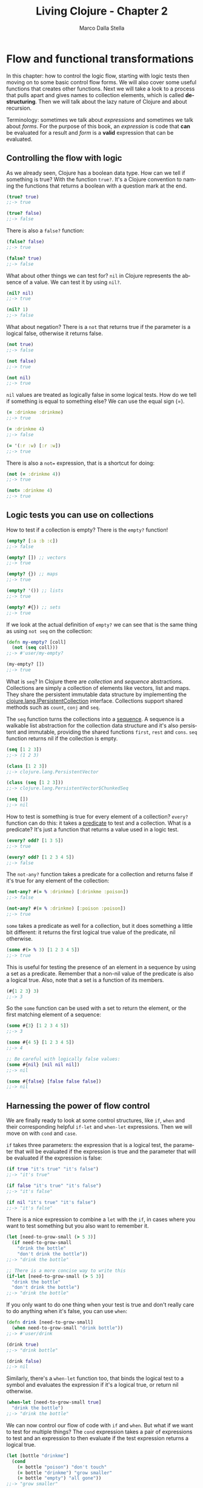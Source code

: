 #+TITLE: Living Clojure - Chapter 2
#+AUTHOR: Marco Dalla Stella
#+EMAIL: marco@dallastella.name
#+LANGUAGE: en
#+STARTUP: align hidestars lognotestate

* Flow and functional transformations

In this chapter: how to control the logic flow, starting with logic tests then
moving on to some basic control flow forms. We will also cover some useful
functions that creates other functions.  Next we will take a look to a process
that pulls apart and gives names to collection elements, which is called
*destructuring*.  Then we will talk about the lazy nature of Clojure and about
recursion.

Terminology: sometimes we talk about /expressions/ and sometimes we talk about
/forms/. For the purpose of this book, an /expression/ is code that *can* be
evaluated for a result and /form/ is a *valid* expression that can be evaluated.

** Controlling the flow with logic

As we already seen, Clojure has a boolean data type. How can we tell if
something is true? With the function ~true?~. It's a Clojure convention to
naming the functions that returns a boolean with a question mark at the end.

#+BEGIN_SRC clojure :tangle ../src/living_clojure/chapter2.clj
(true? true)
;;-> true

(true? false)
;;-> false
#+END_SRC

There is also a ~false?~ function:

#+BEGIN_SRC clojure :tangle ../src/living_clojure/chapter2.clj
(false? false)
;;-> true

(false? true)
;;-> false
#+END_SRC

What about other things we can test for? ~nil~ in Clojure represents the absence
of a value. We can test it by using ~nil?~.

#+BEGIN_SRC clojure :tangle ../src/living_clojure/chapter2.clj
(nil? nil)
;;-> true

(nil? 1)
;;-> false
#+END_SRC

What about negation? There is a ~not~ that returns true if the parameter is a
logical false, otherwise it returns false.

#+BEGIN_SRC clojure :tangle ../src/living_clojure/chapter2.clj
(not true)
;;-> false

(not false)
;;-> true

(not nil)
;;-> true
#+END_SRC

~nil~ values are treated as logically false in some logical tests. How do we
 tell if something is equal to something else? We can use the equal sign (=).

#+BEGIN_SRC clojure :tangle ../src/living_clojure/chapter2.clj
(= :drinkme :drinkme)
;;-> true

(= :drinkme 4)
;;-> false

(= '(:r :w) [:r :w])
;;-> true
#+END_SRC

There is also a ~not=~ expression, that is a shortcut for doing:

#+BEGIN_SRC clojure :tangle ../src/living_clojure/chapter2.clj
(not (= :drinkme 4))
;;-> true

(not= :drinkme 4)
;;-> true
#+END_SRC



** Logic tests you can use on collections

How to test if a collection is empty? There is the ~empty?~ function!

#+BEGIN_SRC clojure :tangle ../src/living_clojure/chapter2.clj
(empty? [:a :b :c])
;;-> false

(empty? []) ;; vectors
;;-> true

(empty? {}) ;; maps
;;-> true

(empty? '()) ;; lists
;;-> true

(empty? #{}) ;; sets
;;-> true
#+END_SRC

If we look at the actual definition of ~empty?~ we can see that is the same
thing as using ~not seq~ on the collection:

#+BEGIN_SRC clojure :tangle ../src/living_clojure/chapter2.clj
(defn my-empty? [coll]
  (not (seq coll)))
;;-> #'user/my-empty?

(my-empty? [])
;;-> true
#+END_SRC

What is ~seq~? In Clojure there are /collection/ and /sequence/
abstractions. Collections are simply a collection of elements like vectors, list
and maps.  They share the persistent immutable data structure by implementing
the _clojure.lang.IPersistentCollection_ interface.  Collections support shared
methods such as ~count~, ~conj~ and ~seq~.

The ~seq~ function turns the collections into a _sequence_. A sequence is a
walkable list abstraction for the collection data structure and it's also
persistent and immutable, providing the shared functions ~first~, ~rest~ and
~cons~. ~seq~ function returns nil if the collection is empty.

#+BEGIN_SRC clojure :tangle ../src/living_clojure/chapter2.clj
(seq [1 2 3])
;;-> (1 2 3)

(class [1 2 3])
;;-> clojure.lang.PersistentVector

(class (seq [1 2 3]))
;;-> clojure.lang.PersistentVector$ChunkedSeq

(seq [])
;;-> nil
#+END_SRC

How to test is something is true for every element of a collection? ~every?~
function can do this: it takes a _predicate_ to test and a collection. What is a
predicate? It's just a function that returns a value used in a logic test.

#+BEGIN_SRC clojure :tangle ../src/living_clojure/chapter2.clj
(every? odd? [1 3 5])
;;-> true

(every? odd? [1 2 3 4 5])
;;-> false
#+END_SRC

The ~not-any?~ function takes a predicate for a collection and returns false if
it's true for any element of the collection:

#+BEGIN_SRC clojure :tangle ../src/living_clojure/chapter2.clj
(not-any? #(= % :drinkme) [:drinkme :poison])
;;-> false

(not-any? #(= % :drinkme) [:poison :poison])
;;-> true
#+END_SRC

~some~ takes a predicate as well for a collection, but it does something a
 little bit different: it returns the first logical true value of the predicate,
 nil otherwise.

#+BEGIN_SRC clojure :tangle ../src/living_clojure/chapter2.clj
(some #(> % 3) [1 2 3 4 5])
;;-> true
#+END_SRC

This is useful for testing the presence of an element in a sequence by using a
set as a predicate. Remember that a non-nil value of the predicate is also a
logical true. Also, note that a set is a function of its members.

#+BEGIN_SRC clojure :tangle ../src/living_clojure/chapter2.clj
(#{1 2 3} 3)
;;-> 3
#+END_SRC

So the ~some~ function can be used with a set to return the element, or the
first matching element of a sequence:

#+BEGIN_SRC clojure
(some #{3} [1 2 3 4 5])
;;-> 3

(some #{4 5} [1 2 3 4 5])
;;-> 4

;; Be careful with logically false values:
(some #{nil} [nil nil nil])
;;-> nil

(some #{false} [false false false])
;;-> nil
#+END_SRC


** Harnessing the power of flow control

We are finally ready to look at some control structures, like ~if~, ~when~ and
their corresponding helpful ~if-let~ and ~when-let~ expressions.
Then we will move on with ~cond~ and ~case~.

~if~ takes three parameters: the expression that is a logical test, the
 parameter that will be evaluated if the expression is true and the parameter
 that will be evaluated if the expression is false:

#+BEGIN_SRC clojure :tangle ../src/living_clojure/chapter2.clj
(if true "it's true" "it's false")
;;-> "it's true"

(if false "it's true" "it's false")
;;-> "it's false"

(if nil "it's true" "it's false")
;;-> "it's false"
#+END_SRC

There is a nice expression to combine a ~let~ with the ~if~, in cases where you
want to test something but you also want to remember it.

#+BEGIN_SRC clojure :tangle ../src/living_clojure/chapter2.clj
(let [need-to-grow-small (> 5 3)]
  (if need-to-grow-small
    "drink the bottle"
    "don't drink the bottle"))
;;-> "drink the bottle"

;; There is a more concise way to write this
(if-let [need-to-grow-small (> 5 3)]
  "drink the bottle"
  "don't drink the bottle")
;;-> "drink the bottle"
#+END_SRC

If you only want to do one thing when your test is true and don't really care to
do anything when it's false, you can use ~when~:

#+BEGIN_SRC clojure :tangle ../src/living_clojure/chapter2.clj
(defn drink [need-to-grow-small]
  (when need-to-grow-small "drink bottle"))
;;-> #'user/drink

(drink true)
;;-> "drink bottle"

(drink false)
;;-> nil
#+END_SRC

Similarly, there's a ~when-let~ function too, that binds the logical test to a
symbol and evaluates the expression if it's a logical true, or return nil
otherwise.

#+BEGIN_SRC clojure :tangle ../src/living_clojure/chapter2.clj
(when-let [need-to-grow-small true]
  "drink the bottle")
;;-> "drink the bottle"
#+END_SRC

We can now control our flow of code with ~if~ and ~when~. But what if we want to
test for multiple things? The ~cond~ expression takes a pair of expressions to
test and an expression to then evaluate if the test expression returns a logical
true.

#+BEGIN_SRC clojure :tangle ../src/living_clojure/chapter2.clj
(let [bottle "drinkme"]
  (cond
    (= bottle "poison") "don't touch"
    (= bottle "drinkme") "grow smaller"
    (= bottle "empty") "all gone"))
;;-> "grow smaller"
#+END_SRC

Order is important because once a logical test returns true and the expression
is evaluated, none of the other tests clauses are tried.

#+BEGIN_SRC clojure :tangle ../src/living_clojure/chapter2.clj
(let [x 5]
  (cond
    (> x 10) "bigger then 10"
    (> x 4) "bigger then 4"
    (> x 3) "bigger then 3"))
;;-> "bigger then 4"

(let [x 5]
  (cond
    (> x 10) "bigger then 10"
    (> x 3) "bigger then 3"
    (> x 4) "bigger then 4"))"bigger then 3"
;;-> "bigger then 3"
#+END_SRC

If none of the test match, ~nil~ is returned. We can also add a default clause by
simply adding the keyword ~:else~ as the last test expression.

#+BEGIN_SRC clojure :tangle ../src/living_clojure/chapter2.clj
(let [bottle "mystery"]
  (cond
    (= bottle "poison") "don't touch"
    (= bottle "drinkme") "grow small"
    (= bottle "empty") "all gone"
    :else "unknown"))
;;-> "unknown"
#+END_SRC

The ~case~ is a shortcut for the ~cond~ where there is only one test value and
it can be compared with ~=~:

#+BEGIN_SRC clojure :tangle ../src/living_clojure/chapter2.clj
(let [bottle "drinkme"]
  (case bottle
      "poison" "don't touch"
      "drinkme" "grow smaller"
      "empty" "all gone"))
;;-> "grow smaller"

(let [bottle "mystery"]
  (case bottle
      "poison" "don't touch"
      "drinkme" "grow smaller"
      "empty" "all gone"))
;;-> java.lang.IllegalArgumentException No matching clause: mystery
#+END_SRC

You now have full control of your code with test expressions and flow control
expressions.

* Functions creating functions and other

~partial~ is a way of currying in Clojure. The technique of currying is the
 process of taking a function that takes multiple arguments and transforming
 it into a single argument function.

#+BEGIN_SRC clojure :tangle ../src/living_clojure/chapter2.clj
(defn grow [name direction]
  (if (= direction :small)
    (str name " is growing smaller")
    (str name " is growing bigger")))
;;-> #'user/grow

(grow "Alice" :small)
;;-> "Alice is growing smaller"

(grow "Alice" :big)
;;-> "Alice is growing bigger"

(partial grow "Alice")
;;-> #<core$partial$fn__4228 clojure.core$partial$fn__4228@89a046d>

((partial grow "Alice") :small)
;;-> "Alice is growing smaller"
#+END_SRC

We can take this original function of two parameters and change it into a
function with one parameter of just the direction, with the name "Alice" already
ready to be applied.

If you want to combine multiple functions into one function, you can use
~comp~. It takes any number of functions as its parameters and returns the
composition of them going from _right to left_.

#+BEGIN_SRC clojure :tangle ../src/living_clojure/chapter2.clj
(defn toogle-grow [direction]
  (if (= direction :small) :big :small))
;;-> #'user/toogle-grow

(toogle-grow :big)
;;-> :small

(toogle-grow :small)
;;-> :big

(defn oh-my [direction]
  (str "Oh my! You're growing " direction))
;;-> #'user/oh-my

(oh-my (toogle-grow :small))
;;-> "Oh my! You're growing :big"

;; Using comp
(defn surprise [direction]
  ((comp oh-my toogle-grow) direction))
;;-> #'user/surprise

(surprise :small)
;;-> "Oh my! You're growing :big"
#+END_SRC

Both ~partial~ and ~comp~ are very useful ways to create elegant, concise code.

* Destructuring

Destructuring allows you to assign named bindings for the elements in things
like ~vectors~ and ~maps~.

#+BEGIN_SRC clojure :tangle ../src/living_clojure/chapter2.clj
(let [[color size] ["blue" "small"]]
  (str "The " color " door is " size))
;;-> "The blue door is small"
#+END_SRC

The code without destructuring is much more verbose:

#+BEGIN_SRC clojure :tangle ../src/living_clojure/chapter2.clj
(let [x ["blue" "small"]
      color (first x)
      size (last x)]
  (str "The " color " door is " size))
;;-> "The blue door is small"
#+END_SRC

If we want to keep the whole initial data structure as a binding, there is an
~:as~ keyword that we can use:

#+BEGIN_SRC clojure :tangle ../src/living_clojure/chapter2.clj
(let [[color [size] :as original] ["blue" ["small"]]]
  {:color color :size size :original original})
;;-> {:color "blue", :size "small", :original ["blue" ["small"]]}
#+END_SRC

Destructuring can also be applied to _maps_. In the let we can assign bindings
to the value of keys in the map. We can even specify default values to use for
missing key with the keyword ~:or~.

#+BEGIN_SRC clojure :tangle ../src/living_clojure/chapter2.clj
(let [{flower1 :flower1 flower2 :flower2 :or {flower2 "missing"}}
      {:flower1 "red"}]
  (str "The flowers are " flower1 " and " flower2))
;;-> "The flowers are red and missing"
#+END_SRC

To keep the whole initial data structure as a binding, ~:as~ works in maps too.
Because most of the time you will want to give the same name to the binding as
the name of the key, there is a nice shortcut using the ~:keys~ directive. It
takes a vector of keys that you want to get out of the incoming map:

#+BEGIN_SRC clojure :tangle ../src/living_clojure/chapter2.clj
(let [{:keys [flower1 flower2]}
      {:flower1 "red" :flower2 "blue"}]
  (str "The flowers are " flower1 " and " flower2))
;;-> "The flowers are red and blue"
#+END_SRC

The ~:keys~ directive works on the parameters of a function too, without the
need of ~let~ for bindings:

#+BEGIN_SRC clojure :tangle ../src/living_clojure/chapter2.clj
(defn flower-colors [{:keys [flower1 flower2]}]
  (str "The flowers are " flower1 " and " flower2))
;;-> #'user/flower-colors

(flower-colors {:flower1 "red" :flower2 "blue"})
;;-> "The flowers are red and blue"
#+END_SRC

* The power of laziness

In addition to regular collections and lists, Clojure can also work with
infinite lists! Let's try it by taking the first five numbers from all the
positive integers:

#+BEGIN_SRC clojure :tangle ../src/living_clojure/chapter2.clj
(take 5 (range))
;;-> (0 1 2 3 4)

(take 10 (range))
;;-> (0 1 2 3 4 5 6 7 8 9)
#+END_SRC

It does this with something called /lazy sequences/. Calling range returns a
lazy sequence. You can specify an end for the range by passing it a parameter:

#+BEGIN_SRC clojure :tangle ../src/living_clojure/chapter2.clj
(range 5)
;;-> (0 1 2 3 4)

(class (range 5))
;;-> clojure.lang.LazySeq
#+END_SRC

With no parameters, ~range~ default is infinity.

There are other ways to generate lazy sequences and infinite sequences. ~repeat~
can be used to generate an infinite sequence of repeated items. Just like
~range~, if we don't specify an end, it will be infinite.

#+BEGIN_SRC clojure :tangle ../src/living_clojure/chapter2.clj
(repeat 3 "rabbit")
;;-> ("rabbit" "rabbit" "rabbit")

(class (repeat 3 "rabbit"))
;;-> clojure.lang.LazySeq

(take 5 (repeat "rabbit"))
;;-> ("rabbit" "rabbit" "rabbit" "rabbit" "rabbit")

(count (take 1000 (repeat "rabbit")))
;;-> 1000
#+END_SRC

What if we wanted to generated an infinite sequence of randomly generated
number? We can use ~rand-int~ to generate int between 0 and 10:

#+BEGIN_SRC clojure :tangle ../src/living_clojure/chapter2.clj
(rand-int 10)
;;-> 1

(rand-int 10)
;;-> 5

(repeat 5 (rand-int 10))
;;-> (2 2 2 2 2)
#+END_SRC

The result isn't exactly random. The reason is that we should use ~repeatedly~
instead of ~repeat~. Where repeat returns a value over and over, repeatedly
takes a function that will be executed over and over again. ~repeatedly~ takes a
function of no arguments, so we need to wrap our ~rand-int~ into a function.

#+BEGIN_SRC clojure :tangle ../src/living_clojure/chapter2.clj
#(rand-int 10)
;;-> #<user$eval7770$fn__7771 user$eval7770$fn__7771@1cf99b02>

(repeatedly 5 #(rand-int 10))
;;-> (7 4 0 4 9)

;; We can now generate an infinite number of random int.
(take 10 (repeatedly #(rand-int 10)))
;;-> (2 3 4 9 6 4 3 7 5 1)
#+END_SRC

This is ~cycle~, it takes a collection as an argument and returns a lazy
sequence of items in the collection repeated infinitely.

#+BEGIN_SRC clojure :tangle ../src/living_clojure/chapter2.clj
(take 6 (cycle ["big" "small"]))
;;-> ("big" "small" "big" "small" "big" "small")
#+END_SRC

So far we have only interacted with our infinite lazy sequences with ~take~, but
other Clojure sequence functions will work on it as well. ~rest~ returns a lazy
sequence as well:

#+BEGIN_SRC clojure :tangle ../src/living_clojure/chapter2.clj
(take 3 (rest (cycle ["big" "small"])))
;;-> ("small" "big" "small")
#+END_SRC

This infinite and laziness in general is important because it allows us to
create code in general and elegant way, but only use what we need in processing
and memory. It's an incredibly useful tool when you are dealing with operations
that take a lot of computation or even talking to a db and chunking result as
you want to process them.

* Recursion

Recursive functions are ones that call themselves. In functional programming is
the way to iterate through data structures.

#+BEGIN_SRC clojure :tangle ../src/living_clojure/chapter2.clj
(def adjs ["normal"
           "too small"
           "too big"
           "swimming"])
;;-> #'user/adjs

(defn alice-is [in out]
  (if (empty? in)
    out
    (alice-is
     (rest in)
     (conj out
           (str "Alice is " (first in))))))
;;-> #'user/alice-is

(alice-is adjs [])
;;-> ["Alice is normal" "Alice is too small" "Alice is too big" "Alice is is swimming"]
#+END_SRC

Although this is basic recursion, Clojure makes things easier by providing
~loop~. We could rewrite the previous example using a ~loop~:

#+BEGIN_SRC clojure :tangle ../src/living_clojure/chapter2.clj
(def adj ["normal" "too small" "too big" "swimming"])
;;-> #'user/adj

(defn alice-is [input]
  (loop [in input
         out []]
    (if (empty? in)
      out
      (recur (rest in)
             (conj out (str "Alice is " (first in)))))))
;;-> #'user/alice-is

(alice-is adj)
;;-> ["Alice is normal" "Alice is too small" "Alice is too big" "Alice is swimming"]
#+END_SRC

Using ~recur~ provides a way of not "consuming the stack" for recursive calls.

#+BEGIN_SRC clojure :tangle ../src/living_clojure/chapter2.clj
(defn countdown [n]
  (if (= n 0)
    n
    (countdown (- n 1))))
;;-> #'user/countdown

(countdown 3)
;;-> 0

(countdown 100000)
;;-> StackOverflowError
#+END_SRC

Why did we get a StackOverflow? Because in our recursive call, a new frame was
added to the stack for every function call. That is a lot of frames and a really
big stack, even before starting to evaluate things.

We could rewrite this with a ~recur~ and it will actually return the result:

#+BEGIN_SRC clojure :tangle ../src/living_clojure/chapter2.clj
(defn countdown [n]
  (if (= n 0)
    n
    (recur (- n 1))))
;;-> #'user/countdown

(countdown 100000)
;;-> 0
#+END_SRC

The ~recur~ is how Clojure avoid the stack consumption, by evaluating the
function arguments and defining a position where the call is going to "jump"
back to the recursion point.

* The functional shape of data transformations

We will take a look at two main ways to transform collections: ~map~ and
~reduce~. The result of ~map~ doesn't change the _shape_ of the input, that means
that number of elements in the resulting collection will be the same as the
incoming collection. ~reduce~, instead, can change the _shape_ of the output
data, cause it can change the number of elements in the collection returned.

** Map the ultimate

~map~ takes a function and a collection as arguments. The result of the ~map~
 will be a collection with the function applied to each _single_ element.

#+BEGIN_SRC clojure :tangle ../src/living_clojure/chapter2.clj
(def animals [:mouse :duck :dodo :eaglet])
;;-> #'user/animals

(#(str %) :mouse)
;;-> ":mouse"

(map #(str %) animals)
;;-> (":mouse" ":duck" ":dodo" ":eaglet")

(class (map #(str %) animals))
;;-> clojure.lang.LazySeq
#+END_SRC

As we can see, ~map~ returns a lazy sequence, this means that we can deal with
infinite sequences if we like:

#+BEGIN_SRC clojure :tangle ../src/living_clojure/chapter2.clj
(take 3 (map #(str %) (range)))
;;-> ("0" "1" "2")

(take 10 (map #(str %) (range)))
;;-> ("0" "1" "2" "3" "4" "5" "6" "7" "8" "9")
#+END_SRC

Laziness needs to be handled with care. This is _very_ important to remember
when working with functions that have /side effects/. A /pure/ function is one
that, given the same input, always returns the same output, without any other
observable interaction with the world. A /side effect/ is something else that
occurs in the function that changes something in the outside world.

We must be careful to make sure that the side effects are being executed when we
want them to. In the case of ~map~, just calling the function won't force the
lazy evaluation on all the elements:

#+BEGIN_SRC clojure :tangle ../src/living_clojure/chapter2.clj
(println "Look at the mouse!")
;;-> nil

(def animals [:mouse :duck :dodo :lory :eaglet])
;;-> #'user/animals

(def animal-print (map #(println %) animals))
;;-> #'user/animal-print

animal-print
;;-> (nil nil nil nil nil)
#+END_SRC

We didn't get any printed-out statements. That is because the side effects are
not produced until the sequence is consumed. It is _lazy_. If we want to force
evaluation of the side effects, we can use ~doall~:

#+BEGIN_SRC clojure :tangle ../src/living_clojure/chapter2.clj
(def animal-print
  (doall (map #(println %) animals)))
;;-> #'user/animal-print
#+END_SRC

~map~ can also take more than one collection to map against. If more than one
 collection is specified, it uses each collection as a parameter of the
 function.

#+BEGIN_SRC clojure :tangle ../src/living_clojure/chapter2.clj
(def animals ["mouse" "duck" "dodo"])
;;-> #'wonderland/animals

(def colors ["brown" "black" "blue"])
;;-> #'wonderland/colors

(defn gen-animal-string [animal color]
  (str color "-" animal))
;;-> #'wonderland/gen-animal-string

(map gen-animal-string animals colors)
;;-> ("brown-mouse" "black-duck" "blue-dodo")
#+END_SRC

The ~map~ function will terminate when the shortest collection ends. Because of
this, we can even use an infinite list with it:

#+BEGIN_SRC clojure :tangle ../src/living_clojure/chapter2.clj
(def animals ["mouse" "duck" "dodo"])
;;-> #'wonderland/animals

(map gen-animal-string animals (cycle ["brown" "black"]))
;;-> ("brown-mouse" "black-duck" "brown-dodo")
#+END_SRC

** Reduce the ultimate

~reduce~ form differs from ~map~ in that you can change the shape of the
 result. ~reduce~ takes a function of two arguments: the ongoing result and the
 element that it's processing.

#+BEGIN_SRC clojure :tangle ../src/living_clojure/chapter2.clj
(reduce + [1 2 3 4 5])
;;-> 15

(reduce (fn [r x] (+ r (* x x))) [1 2 3])
;;-> 14
#+END_SRC

Here we squared the element before adding it to the ongoing total. It uses the
first element as its initial value for the function.

We can also specify an initial value for the result before processing the first
element.

#+BEGIN_SRC clojure :tangle ../src/living_clojure/chapter2.clj
(reduce (fn [r x] (if (nil? x) r (conj r x)))
        []
        [:mouse nil :duck nil nil :lory])
;;-> [:mouse :duck :lory]
#+END_SRC

Unlike ~map~, you cannot ~reduce~ an infinite sequence, because it will run
until one of the input collections is empty.

~map~ and ~reduce~ are fundamental expressions that we use to shape data in
 Clojure.

** Other useful data shaping expressions

The last snippet of code can be written in a more elegant way using
~filter~. For this example we are going to use ~complement~, that takes a
function and returns a function that takes the same arguments, but returns the
opposite truth value:

#+BEGIN_SRC clojure :tangle ../src/living_clojure/chapter2.clj
((complement nil?) nil)
;;-> false

((complement nil?) 1)
;;-> true
#+END_SRC

Now we can use it in our filter:

#+BEGIN_SRC clojure :tangle ../src/living_clojure/chapter2.clj
(filter (complement nil?) [:mouse nil nil :duck nil])
;;-> (:mouse :duck)

;; We could be more explicit and ask only for keywords
(filter keyword? [:mouse nil nil :duck nil])
;;-> (:mouse :duck)
#+END_SRC

There is also ~remove~, it takes a predicate and a collection:

#+BEGIN_SRC clojure :tangle ../src/living_clojure/chapter2.clj
(remove (complement keyword?) [:mouse nil nil :duck nil])
;;-> (:mouse :duck)

(remove nil? [:mouse nil nil :duck nil])
;;-> (:mouse :duck)
#+END_SRC

~for~ is very useful, it allows to specify bindings for the element in the
 collections that we want to process and then process the body of the
 function. The result is a /lazy sequence/. If more then one collection is
 specified in the ~for~, it will iterate over them in a nested fashion.

#+BEGIN_SRC clojure :tangle ../src/living_clojure/chapter2.clj
(for [animal [:mouse :duck :lory]]
  (str (name animal)))
;;-> ("mouse" "duck" "lory")

(for [animal [:mouse :duck :lory]
      color  [:red :blue]]
  (str (name color) (name animal)))
;;-> ("redmouse" "bluemouse" "redduck" "blueduck" "redlory" "bluelory")
#+END_SRC

~for~ supports various modifiers. One is ~:let~, it allows to specify let
 bindings concisely within ~for~:

#+BEGIN_SRC clojure :tangle ../src/living_clojure/chapter2.clj
(for [animal [:mouse :duck :lory]
      color [:red :blue]
      :let [animal-str (str "animal-" (name animal))
            color-str  (str "color-" (name color))
            display-str (str animal-str "-" color-str)]]
  display-str)
;;- > ("animal-mouse-color-red" "animal-mouse-color-blue"
;;     "animal-duck-color-red" "animal-duck-color-blue"
;;     "animal-lory-color-red" "animal-lory-color-blue")
#+END_SRC

Then there is the ~:when~ modifier that allows the expression to be evaluated
only if the predicate is true.

#+BEGIN_SRC clojure :tangle ../src/living_clojure/chapter2.clj
(for [animal [:mouse :duck :lory]
      color [:red :blue]
      :let [animal-str (str "animal-" (name animal))
            color-str  (str "color-" (name color))
            display-str (str animal-str "-" color-str)]
      :when (= color :blue)]
  display-str)
;;-> ("animal-mouse-color-blue" "animal-duck-color-blue" "animal-lory-color-blue")
#+END_SRC

~flatten~ is another very handy and simple function. It takes any nested
collection and returns the contents in a single flattened sequence:

#+BEGIN_SRC clojure :tangle ../src/living_clojure/chapter2.clj
(flatten [[:duck [:mouse [[:lory]]]]])
;;-> (:duck :mouse :lory)
#+END_SRC

What if we want to change the form of the data structure? We could use ~into~
that takes the new collection and returns all the items in the collection
~conj~-ed on to it:

#+BEGIN_SRC clojure :tangle ../src/living_clojure/chapter2.clj
(vec '(1 2 3))
;;-> [1 2 3]

(into [] '(1 2 3))
;;-> [1 2 3]
#+END_SRC

It can work transforming maps into ~sorted-maps~, where the key-value pairs are
sorted by their keys:

#+BEGIN_SRC clojure :tangle ../src/living_clojure/chapter2.clj
(sorted-map :b 2 :a 1 :z 3)
;;-> {:a 1, :b 2, :z 3}

(into (sorted-map) {:b 2 :c 3 :a 1})
;;-> {:a 1, :b 2, :c 3}
#+END_SRC

or vectors of pairs into maps:

#+BEGIN_SRC clojure :tangle ../src/living_clojure/chapter2.clj
(into {} [[:a 1] [:b 2] [:c 3]])
;;-> {:a 1, :b 2, :c 3}
#+END_SRC

or even maps into vector pairs:

#+BEGIN_SRC clojure :tangle ../src/living_clojure/chapter2.clj
(into [] {:a 1 :b 2 :c 3})
;;-> [[:c 3] [:b 2] [:a 1]]
#+END_SRC

Clojure's ~partition~ is useful for dividing up collections. By default,
~partition~ only partitions up to the point where there are enough elements to
fulfill the last partition, if we want to return the extra elements at the end
of the partition, we should use ~partition-all~.

#+BEGIN_SRC clojure :tangle ../src/living_clojure/chapter2.clj
(partition 3 [1 2 3 4 5 6 7 8 9])
;;-> ((1 2 3) (4 5 6) (7 8 9))

(partition 3 [1 2 3 4 5 6 7 8 9 10])
;;-> ((1 2 3) (4 5 6) (7 8 9))

(partition-all 3 [1 2 3 4 5 6 7 8 9 10])
;;-> ((1 2 3) (4 5 6) (7 8 9) (10))
#+END_SRC

~partition-by~ takes a function and applies it to every element in the
collection. It creates a new partition every time the result changes:

#+BEGIN_SRC clojure :tangle ../src/living_clojure/chapter2.clj
(partition-by #(= 6 %) [1 2 3 4 5 6 7 8 9 10])
;;-> ((1 2 3 4 5) (6) (7 8 9 10))
#+END_SRC
